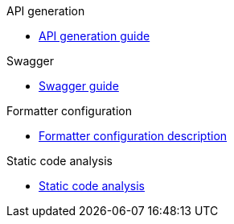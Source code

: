.API generation
** xref:schemes:api.adoc[API generation guide]

.Swagger
** xref:schemes:swagger.adoc[Swagger guide]

.Formatter configuration
** xref:schemes:formatter.adoc[Formatter configuration description]

.Static code analysis
** xref:schemes:static-code-analysis.adoc[Static code analysis]